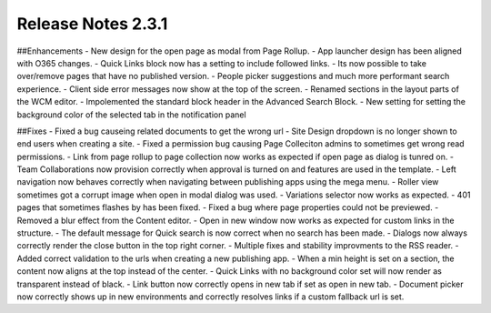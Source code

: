 Release Notes 2.3.1
========================================


##Enhancements
- New design for the open page as modal from Page Rollup.
- App launcher design has been aligned with O365 changes.
- Quick Links block now has a setting to include followed links.
- Its now possible to take over/remove pages that have no published version.
- People picker suggestions and much more performant search experience.
- Client side error messages now show at the top of the screen.
- Renamed sections in the layout parts of the WCM editor.
- Impolemented the standard block header in the Advanced Search Block.
- New setting for setting the background color of the selected tab in the notification panel


##Fixes
- Fixed a bug causeing related documents to get the wrong url
- Site Design dropdown is no longer shown to end users when creating a site.
- Fixed a permission bug causing Page Colleciton admins to sometimes get wrong read permissions.
- Link from page rollup to page collection now works as expected if open page as dialog is tunred on.
- Team Collaborations now provision correctly when approval is turned on and features are used in the template.
- Left navigation now behaves correctly when navigating between publishing apps using the mega menu.
- Roller view sometimes got a corrupt image when open in modal dialog was used.
- Variations selector now works as expected.
- 401 pages that sometimes flashes by has been fixed.
- Fixed a bug where page properties could not be previewed.
- Removed a blur effect from the Content editor.
- Open in new window now works as expected for custom links in the structure.
- The default message for Quick search is now correct when no search has been made.
- Dialogs now always correctly render the close button in the top right corner.
- Multiple fixes and stability improvments to the RSS reader.
- Added correct validation to the urls when creating a new publishing app.
- When a min height is set on a section, the content now aligns at the top instead of the center.
- Quick Links with no background color set will now render as transparent instead of black.
- Link button now correctly opens in new tab if set as open in new tab.
- Document picker now correctly shows up in new environments and correctly resolves links if a custom fallback url is set.


